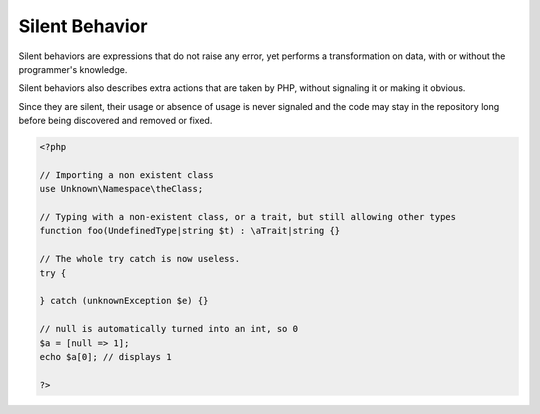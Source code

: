 .. _silent:
.. _silent-cast:

Silent Behavior
---------------

Silent behaviors are expressions that do not raise any error, yet performs a transformation on data, with or without the programmer's knowledge.

Silent behaviors also describes extra actions that are taken by PHP, without signaling it or making it obvious.

Since they are silent, their usage or absence of usage is never signaled and the code may stay in the repository long before being discovered and removed or fixed.


.. code-block:: php
   
   <?php
   
   // Importing a non existent class
   use Unknown\Namespace\theClass;
   
   // Typing with a non-existent class, or a trait, but still allowing other types
   function foo(UndefinedType|string $t) : \aTrait|string {}
   
   // The whole try catch is now useless.
   try {
   
   } catch (unknownException $e) {}
   
   // null is automatically turned into an int, so 0
   $a = [null => 1];
   echo $a[0]; // displays 1
   
   ?>

